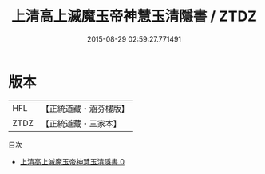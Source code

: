 #+TITLE: 上清高上滅魔玉帝神慧玉清隱書 / ZTDZ

#+DATE: 2015-08-29 02:59:27.771491
* 版本
 |       HFL|【正統道藏・涵芬樓版】|
 |      ZTDZ|【正統道藏・三家本】|
目次
 - [[file:KR5g0165_000.txt][上清高上滅魔玉帝神慧玉清隱書 0]]
